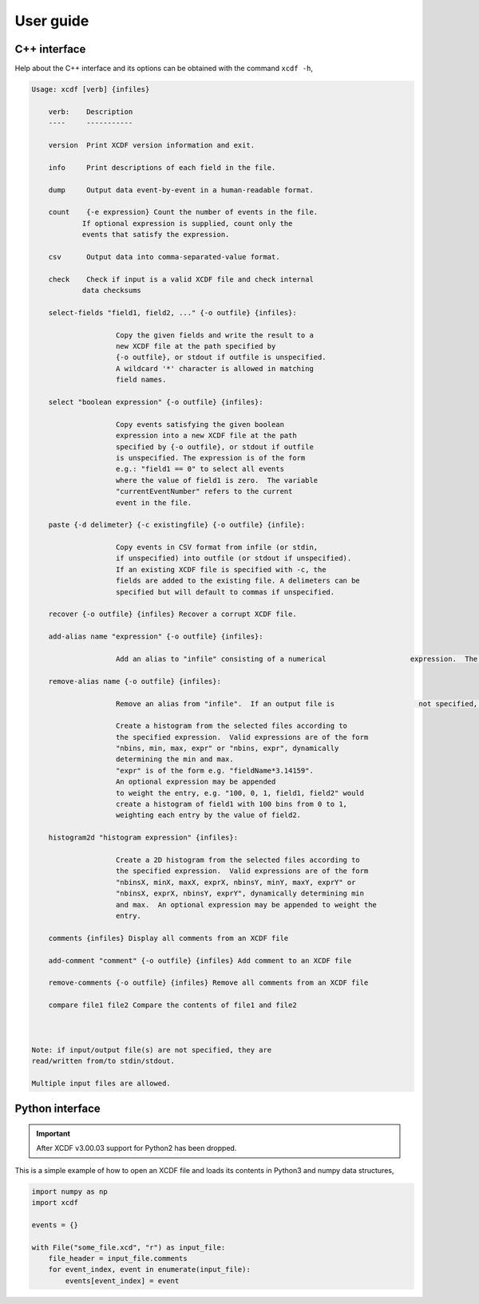 .. _userguide:

User guide
==========

C++ interface
-------------

Help about the C++ interface and its options can be obtained with the command ``xcdf -h``,

.. code-block::

    Usage: xcdf [verb] {infiles}

        verb:    Description
        ----     -----------

        version  Print XCDF version information and exit.

        info     Print descriptions of each field in the file.

        dump     Output data event-by-event in a human-readable format.

        count    {-e expression} Count the number of events in the file.
                If optional expression is supplied, count only the
                events that satisfy the expression.

        csv      Output data into comma-separated-value format.

        check    Check if input is a valid XCDF file and check internal
                data checksums

        select-fields "field1, field2, ..." {-o outfile} {infiles}:

                        Copy the given fields and write the result to a
                        new XCDF file at the path specified by
                        {-o outfile}, or stdout if outfile is unspecified.
                        A wildcard '*' character is allowed in matching
                        field names.

        select "boolean expression" {-o outfile} {infiles}:

                        Copy events satisfying the given boolean
                        expression into a new XCDF file at the path
                        specified by {-o outfile}, or stdout if outfile
                        is unspecified. The expression is of the form
                        e.g.: "field1 == 0" to select all events
                        where the value of field1 is zero.  The variable
                        "currentEventNumber" refers to the current
                        event in the file.

        paste {-d delimeter} {-c existingfile} {-o outfile} {infile}:

                        Copy events in CSV format from infile (or stdin,
                        if unspecified) into outfile (or stdout if unspecified).
                        If an existing XCDF file is specified with -c, the
                        fields are added to the existing file. A delimeters can be 
                        specified but will default to commas if unspecified. 

        recover {-o outfile} {infiles} Recover a corrupt XCDF file.

        add-alias name "expression" {-o outfile} {infiles}:

                        Add an alias to "infile" consisting of a numerical                    expression.  The expression may contain fields, e.g.                    'xcdf add-alias myAlias "abs(field1)" myFile.xcd                    creates the alias 'myAlias' that contains the absolute                    value of XCDF field 'field1'. 'myAlias' may then be                    selections and other expressions.  If an output file is not                    specified, the alias is added in-place to the existing                    file if possible.  If an output file is specified,                    adding an alias with the same name as an existing alias                    replaces that alias with the new expression.  Note that                    aliases added in-place are not available when reading an                    XCDF file using a stream or pipe.

        remove-alias name {-o outfile} {infiles}:

                        Remove an alias from "infile".  If an output file is                    not specified, the removal is done in-place if possible.                    Only aliases added in-place may be removed in-place.    histogram "histogram expression" {infiles}:

                        Create a histogram from the selected files according to
                        the specified expression.  Valid expressions are of the form
                        "nbins, min, max, expr" or "nbins, expr", dynamically
                        determining the min and max.
                        "expr" is of the form e.g. "fieldName*3.14159".
                        An optional expression may be appended
                        to weight the entry, e.g. "100, 0, 1, field1, field2" would
                        create a histogram of field1 with 100 bins from 0 to 1,
                        weighting each entry by the value of field2.

        histogram2d "histogram expression" {infiles}:

                        Create a 2D histogram from the selected files according to
                        the specified expression.  Valid expressions are of the form
                        "nbinsX, minX, maxX, exprX, nbinsY, minY, maxY, exprY" or
                        "nbinsX, exprX, nbinsY, exprY", dynamically determining min
                        and max.  An optional expression may be appended to weight the
                        entry.

        comments {infiles} Display all comments from an XCDF file

        add-comment "comment" {-o outfile} {infiles} Add comment to an XCDF file

        remove-comments {-o outfile} {infiles} Remove all comments from an XCDF file

        compare file1 file2 Compare the contents of file1 and file2



    Note: if input/output file(s) are not specified, they are
    read/written from/to stdin/stdout.

    Multiple input files are allowed.

Python interface
----------------

.. important::

    After XCDF v3.00.03 support for Python2 has been dropped.

This is a simple example of how to open an XCDF file and
loads its contents in Python3 and numpy data structures,

.. code-block:: python

    import numpy as np
    import xcdf

    events = {}

    with File("some_file.xcd", "r") as input_file:
        file_header = input_file.comments
        for event_index, event in enumerate(input_file):
            events[event_index] = event
